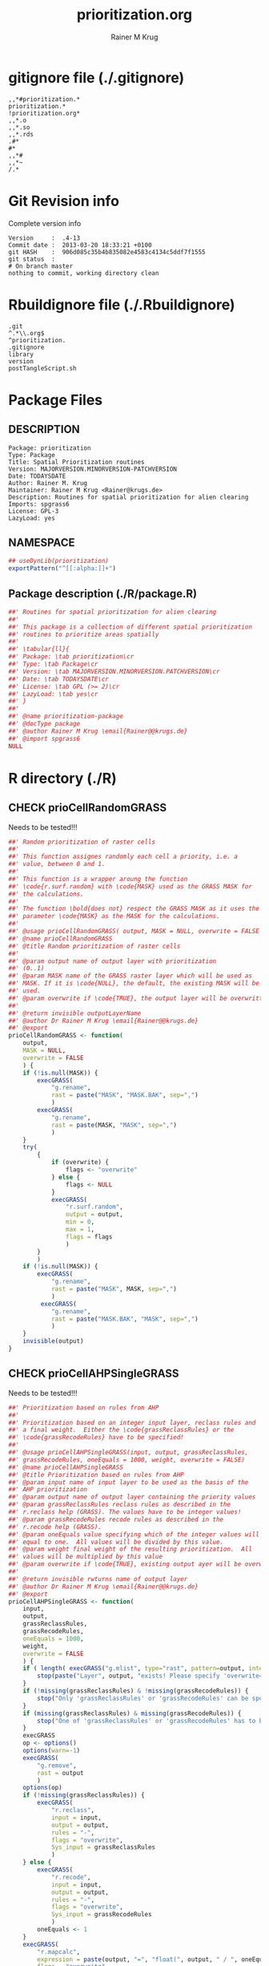 # -*- org-babel-tangled-file: t; org-babel-tangle-run-postTangleScript: t; -*-

#+TITLE:     prioritization.org
#+AUTHOR:    Rainer M Krug
#+EMAIL:     Rainer@krugs.de
#+DESCRIPTION: R Package Development Helpers
#+KEYWORDS: 

:CONFIG:
#+LANGUAGE:  en
#+OPTIONS:   H:3 num:t toc:t \n:nil @:t ::t |:t ^:t -:t f:t *:t <:t
#+OPTIONS:   TeX:t LaTeX:nil skip:nil d:nil todo:t pri:nil tags:not-in-toc
#+INFOJS_OPT: view:nil toc:nil ltoc:t mouse:underline buttons:0 path:http://orgmode.org/org-info.js
#+EXPORT_SELECT_TAGS: export
#+EXPORT_EXCLUDE_TAGS: noexport
#+LINK_UP:   
#+LINK_HOME: 

#+TODO: TODO OPTIMIZE TOGET COMPLETE WAIT VERIFY CHECK CODE DOCUMENTATION | DONE RECEIVED CANCELD 

#+STARTUP: indent hidestars nohideblocks
#+DRAWERS: HIDDEN PROPERTIES STATE CONFIG BABEL OUTPUT LATEXHEADER HTMLHEADER
#+STARTUP: nohidestars hideblocks
:END:
:HTMLHEADER:
#+begin_html
  <div id="subtitle" style="float: center; text-align: center;">
  <p>
Org-babel support for building 
  <a href="http://www.r-project.org/">R</a> packages
  </p>
  <p>
  <a href="http://www.r-project.org/">
  <img src="http://www.r-project.org/Rlogo.jpg"/>
  </a>
  </p>
  </div>
#+end_html
:END:
:LATEXHEADER:
#+LATEX_HEADER: \usepackage{rotfloat}
#+LATEX_HEADER: \definecolor{light-gray}{gray}{0.9}
#+LATEX_HEADER: \lstset{%
#+LATEX_HEADER:     basicstyle=\ttfamily\footnotesize,       % the font that is used for the code
#+LATEX_HEADER:     tabsize=4,                       % sets default tabsize to 4 spaces
#+LATEX_HEADER:     numbers=left,                    % where to put the line numbers
#+LATEX_HEADER:     numberstyle=\tiny,               % line number font size
#+LATEX_HEADER:     stepnumber=0,                    % step between two line numbers
#+LATEX_HEADER:     breaklines=true,                 %!! don't break long lines of code
#+LATEX_HEADER:     showtabs=false,                  % show tabs within strings adding particular underscores
#+LATEX_HEADER:     showspaces=false,                % show spaces adding particular underscores
#+LATEX_HEADER:     showstringspaces=false,          % underline spaces within strings
#+LATEX_HEADER:     keywordstyle=\color{blue},
#+LATEX_HEADER:     identifierstyle=\color{black},
#+LATEX_HEADER:     stringstyle=\color{green},
#+LATEX_HEADER:     commentstyle=\color{red},
#+LATEX_HEADER:     backgroundcolor=\color{light-gray},   % sets the background color
#+LATEX_HEADER:     columns=fullflexible,  
#+LATEX_HEADER:     basewidth={0.5em,0.4em}, 
#+LATEX_HEADER:     captionpos=b,                    % sets the caption position to `bottom'
#+LATEX_HEADER:     extendedchars=false              %!?? workaround for when the listed file is in UTF-8
#+LATEX_HEADER: }
:END:
:BABEL:
#+PROPERTY: exports code
#+PROPERTY: comments yes
#+PROPERTY: padline no
#+PROPERTY: var MAJORVERSION=0
#+PROPERTY: var+ MINORVERSION=1
#+PROPERTY: var+ PATCHVERSION=0
#+PROPERTY: var+ GITHASH="testhash" 
#+PROPERTY: var+ GITCOMMITDATE="testdate"
:END:

* Internal configurations                      :noexport:
** Evaluate to run post tangle script
#+begin_src emacs-lisp :results silent :tangle no :exports none
  (add-hook 'org-babel-post-tangle-hook
            (
             lambda () 
                    (call-process-shell-command "./postTangleScript.sh" nil 0 nil)
  ;;              (async-shell-command "./postTangleScript.sh")
  ;;              (ess-load-file (save-window-excursion (replace-regexp-in-string ".org" ".R" buffer-file-name)))))
  ;;              (ess-load-file "nsa.R")))
  ;;              (ess-load-file "spreadSim.R")
                    )
            )
#+end_src

** Post tangle script
#+begin_src sh :results output :tangle ./postTangleScript.sh :var VER=(vc-working-revision (buffer-file-name)) :var STATE=(vc-state (or (buffer-file-name) org-current-export-file))
  sed -i '' s/MAJORVERSION/$MAJORVERSION/ ./DESCRIPTION
  sed -i '' s/MINORVERSION/$MINORVERSION/ ./DESCRIPTION
  sed -i '' s/PATCHVERSION/$PATCHVERSION/ ./DESCRIPTION
  sed -i '' s/TODAYSDATE/`date +%Y-%m-%d_%H-%M`/ ./DESCRIPTION

  sed -i '' s/MAJORVERSION/$MAJORVERSION/ ./R/package.R
  sed -i '' s/MINORVERSION/$MINORVERSION/ ./R/package.R
  sed -i '' s/PATCHVERSION/$PATCHVERSION/ ./R/package.R
  sed -i '' s/TODAYSDATE/`date +%Y-%m-%d_%H-%M`/ ./prioritization-package.R

  Rscript -e "library(roxygen2);roxygenize('./', copy.package=FALSE, unlink.target=FALSE)"
  rm -f ./postTangleScript.sh
#+end_src

#+RESULTS:
: Writing prioritization-package.Rd


* gitignore file (./.gitignore)
:PROPERTIES:
:tangle: ./.gitignore
:comments: no
:no-expand: TRUE
:shebang:
:padline: no
:END: 
#+begin_src gitignore
,,*#prioritization.*
prioritization.*
!prioritization.org*
,,*.o
,,*.so
,,*.rds
.#*
#*
,,*#
,,*~
/.*
#+end_src

* Git Revision info
Complete version info
#+begin_src sh :exports results :results output replace 
  echo "Version     : " $MAJORVERSION.$MINORVERSION-$PATCHVERSION
  echo "Commit date : " `git show -s --format="%ci" HEAD`
  echo "git HASH    : " `git rev-parse HEAD`
  echo "git status  : "
  git status
#+end_src

#+RESULTS:
: Version     :  .4-13
: Commit date :  2013-03-20 18:33:21 +0100
: git HASH    :  906d085c35b4b835082e4583c4134c5ddf7f1555
: git status  : 
: # On branch master
: nothing to commit, working directory clean



* Rbuildignore file (./.Rbuildignore)
:PROPERTIES:
:tangle: ./.Rbuildignore
:comments: no
:no-expand: TRUE
:shebang:
:padline: no
:END: 
#+begin_src fundamental
  .git
  ^.*\\.org$
  ^prioritization.
  .gitignore
  library
  version
  postTangleScript.sh
#+end_src




* Package Files
** DESCRIPTION
:PROPERTIES:
:tangle:   ./DESCRIPTION
:padline: no 
:no-expand: TRUE
:comments: no
:END:
#+begin_src fundamental
Package: prioritization
Type: Package
Title: Spatial Prioritization routines
Version: MAJORVERSION.MINORVERSION-PATCHVERSION
Date: TODAYSDATE
Author: Rainer M. Krug
Maintainer: Rainer M Krug <Rainer@krugs.de>
Description: Routines for spatial prioritization for alien clearing
Imports: spgrass6
License: GPL-3
LazyLoad: yes
#+end_src

** NAMESPACE
:PROPERTIES:
:tangle:   ./NAMESPACE
:padline: no 
:no-expand: TRUE
:comments: no
:END:
#+begin_src R
## useDynLib(prioritization)
exportPattern("^[[:alpha:]]+")
#+end_src

#+results:

** Package description (./R/package.R)
:PROPERTIES:
:tangle:   ./R/package.R
:eval: nil
:no-expand: TRUE
:comments: no
:END:
#+begin_src R
##' Routines for spatial prioritization for alien clearing
##'
##' This package is a collection of different spatial prioritization
##' routines to prioritize areas spatially
##' 
##' \tabular{ll}{
##' Package: \tab prioritization\cr
##' Type: \tab Package\cr
##' Version: \tab MAJORVERSION.MINORVERSION.PATCHVERSION\cr
##' Date: \tab TODAYSDATE\cr
##' License: \tab GPL (>= 2)\cr
##' LazyLoad: \tab yes\cr
##' }
##'
##' @name prioritization-package
##' @docType package
##' @author Rainer M Krug \email{Rainer@@krugs.de}
##' @import spgrass6
NULL
#+end_src


* R directory (./R)

** CHECK prioCellRandomGRASS
Needs to be tested!!!
:PROPERTIES:
:tangle:   ./R/prioCellRandomGRASS.R
:comments: yes
:no-expand: TRUE
:END:
#+begin_src R
##' Random prioritization of raster cells
##'
##' This function assignes randomly each cell a priority, i.e. a
##' value, between 0 and 1.
##'
##' This function is a wrapper aroung the function
##' \code{r.surf.random} with \code{MASK} used as the GRASS MASK for
##' the calculations.
##'
##' The function \bold{does not} respect the GRASS MASK as it uses the
##' parameter \code{MASK} as the MASK for the calculations.
##'
##' @usage prioCellRandomGRASS( output, MASK = NULL, overwrite = FALSE )
##' @name prioCellRandomGRASS
##' @title Random prioritization of raster cells
##' 
##' @param output name of output layer with prioritization
##' (0..1)
##' @param MASK name of the GRASS raster layer which will be used as
##' MASK. If it is \code{NULL}, the default, the existing MASK will be
##' used.
##' @param overwrite if \code{TRUE}, the output layer will be overwritten
##'
##' @return invisible outputLayerName
##' @author Dr Rainer M Krug \email{Rainer@@krugs.de}
##' @export
prioCellRandomGRASS <- function(
    output,
    MASK = NULL,
    overwrite = FALSE
    ) {
    if (!is.null(MASK)) {
        execGRASS(
            "g.rename",
            rast = paste("MASK", "MASK.BAK", sep=",")
            )
        execGRASS(
            "g.rename",
            rast = paste(MASK, "MASK", sep=",")
            )
    }
    try(
        {
            if (overwrite) {
                flags <- "overwrite"
            } else {
                flags <- NULL
            }
            execGRASS(
                "r.surf.random",
                output = output,
                min = 0,
                max = 1,
                flags = flags
                )
        }
        )
    if (!is.null(MASK)) {
        execGRASS(
            "g.rename",
            rast = paste("MASK", MASK, sep=",")
            )
         execGRASS(
            "g.rename",
            rast = paste("MASK.BAK", "MASK", sep=",")
            )
    }
    invisible(output)
}

#+end_src

** CHECK prioCellAHPSingleGRASS
Needs to be tested!!!
:PROPERTIES:
:tangle:   ./R/prioCellAHPSingleGRASS.R
:comments: yes
:no-expand: TRUE
:END:
#+begin_src R
##' Prioritization based on rules from AHP
##'
##' Prioritization based on an integer input layer, reclass rules and
##' a final weight.  Either the \code{grassReclassRules} or the
##' \code{grassRecodeRules} have to be specified!
##'
##' @usage prioCellAHPSingleGRASS(input, output, grassReclassRules,
##' grassRecodeRules, oneEquals = 1000, weight, overwrite = FALSE)
##' @name prioCellAHPSingleGRASS
##' @title Prioritization based on rules from AHP
##' @param input name of input layer to be used as the basis of the
##' AHP prioritization
##' @param output name of output layer containing the priority values
##' @param grassReclassRules reclass rules as described in the
##' r.reclass help (GRASS). The values have to be integer values!
##' @param grassRecodeRules recode rules as described in the
##' r.recode help (GRASS).
##' @param oneEquals value specifying which of the integer values will
##' equal to one.  All values will be divided by this value.
##' @param weight final weight of the resulting prioritization.  All
##' values will be multiplied by this value
##' @param overwrite if \code{TRUE}, existing output ayer will be overwritte.
##' 
##' @return invisible rwturns name of output layer
##' @author Dr Rainer M Krug \email{Rainer@@krugs.de}
##' @export
prioCellAHPSingleGRASS <- function(
    input,
    output,
    grassReclassRules,
    grassRecodeRules,
    oneEquals = 1000,
    weight,
    overwrite = FALSE
    ) {
    if ( length( execGRASS("g.mlist", type="rast", pattern=output, intern=TRUE) ) & !overwrite ) {
        stop(paste("Layer", output, "exists! Please specify 'overwrite=TRUE' or use different output name!"))
    } 
    if (!missing(grassReclassRules) & !missing(grassRecodeRules)) {
        stop("Only 'grassReclassRules' or 'grassRecodeRules' can be specified!")
    }
    if (missing(grassReclassRules) & missing(grassRecodeRules)) {
        stop("One of 'grassReclassRules' or 'grassRecodeRules' has to be specified specified!")
    }
    execGRASS
    op <- options()
    options(warn=-1)
    execGRASS(
        "g.remove",
        rast = output
        )
    options(op)
    if (!missing(grassReclassRules)) {
        execGRASS(
            "r.reclass",
            input = input,
            output = output,
            rules = "-",
            flags = "overwrite",
            Sys_input = grassReclassRules
            )
    } else {
        execGRASS(
            "r.recode",
            input = input,
            output = output,
            rules = "-",
            flags = "overwrite",
            Sys_input = grassRecodeRules
            )
        oneEquals <- 1
    }   
    execGRASS(
        "r.mapcalc",
        expression = paste(output, "=", "float(", output, " / ", oneEquals * weight, ")") ,
        flags = "overwrite",
        )
    invisible(output)
}
#+end_src

#+RESULTS:

** CHECK prioCellByValuesGRASS
Needs to be tested!!!
:PROPERTIES:
:tangle:   ./R/prioCellByValuesGRASS.R
:comments: yes
:no-expand: TRUE
:END:
#+begin_src R
##' Prioritization based on specific values
##'
##' Prioritization based on actual values specified and layer
##' containing values. If a cell contains a value listed in
##' \code{values}, the priority value of this cell will be
##' \code{prioValues\[1\]}, otherwise code{prioValues\[2\]}
##'
##' @usage prioCellByValuesGRASS(input, output, values, prioValues, oneEquals = 100,weight, overwrite=FALSE)
##' @name prioCellByValuesGRASS
##' @title Prioritization based on specific values
##' 
##' @param input name of layer containing input values
##' @param output name of output layer containing the priority values 
##' @param values values which should get priority value prioValues[1]
##' @param prioValues priority values, first one for in \code{values}, second one not
##' @param oneEquals value specifying which integer values will equal
##' to one.  All values will be divided by this value.
##' @param weight final weight of the resulting prioritization.  All
##' values will be multiplied by this value
##' @param overwrite if \code{TRUE}, output layer will be overwritten
##'
##' @return invisible output
##' @author Dr Rainer M Krug \email{Rainer@@krugs.de}
##' @export
prioCellByValuesGRASS <- function(
    input,
    output,
    values,
    prioValues,
    oneEquals = 100, 
    weight,
    overwrite = FALSE
    ) {
    if ( length( execGRASS("g.mlist", type="rast", pattern=output, intern=TRUE) ) & !overwrite ) {
        stop(paste("Layer", output, "exists! Please specify 'overwrite=TRUE' or use different output name!"))
    } 
   rule <- paste(
       paste(
           paste(values, collapse=" "),
           prioValues[1], sep = " = "),
       "* = ", prioValues[2], sep="\n" )
    execGRASS(
        "r.reclass",
        input = input,
        output = output,
        rules = "-",
        Sys_input = rule,
        flags = "overwrite"
        )
    execGRASS(
        "r.mapcalc",
        expression = paste(output, "=", "float(", output, " / ", oneEquals * weight, ")") ,
        flags = "overwrite"
        )
    invisible(output)
}
#+end_src

#+RESULTS:

** CHECK prioCellThresholdGRASS
Needs to be tested!!!
:PROPERTIES:
:tangle:   ./R/prioCellThresholdGRASS.R
:comments: yes
:no-expand: TRUE
:END:
#+begin_src R
##' Prioritization based on thresholds of several layers
##'
##' Threshold prioritization based on different layers. The final priority value
##' for each cell is based on if the cell is in each layer above or
##' below the threshold.
##'
##' For each input layer, a temporary layer is created with the name
##' \code{tmp_input\[i\]} which is the \code{layerWeight\[i\]} if the value of \code{input\[i\]} is below \code{threshold}, otherwise it is 0.
##'
##' These temporary layers will not be deleted if \code{keepTemporaryLayers} is TRUE.
##'
##' In a final step, all temporarty layers \code{tmp_input\[i\]} will be added up and saved in \code{output}.
##'
##' @usage prioCellThresholdGRASS(input, output, layerWeights,
##' threshold, weight, keepTmpLayers = FALSE, overwrite = FALSE)
##' @name prioCellThresholdGRASS
##' @title Prioritization based on thresholds of several layers
##' 
##' @param input name of layer in GRASScontaining input values -
##' \bold{has to be the same length as \code{layerWeights}}
##' @param output name of output layers containing the priority values 
##' @param layerWeights weights for each \code{input} layer -
##' \bold{has to be the same length as \code{input}}
##' @param threshold value above which layer will be prioritized
##' @param weight final weight of the resulting prioritization.  All
##' values will be multiplied by this value
##' @param keepTmpLayers if \code{TRUE}, temporal layers will be kept
##' @param overwrite if \code{TRUE}, the output layer will be overwritten
##' 
##' @return invisibly returns output layer name
##' 
##' @author Dr Rainer M Krug \email{Rainer@@krugs.de}
##' @export
prioCellThresholdGRASS <- function(
    input,
    output,
    layerWeights,
    threshold,
    weight,
    keepTmpLayers = FALSE,
    overwrite = FALSE
    ) {
    if ( length( execGRASS("g.mlist", type="rast", pattern=output, intern=TRUE) ) & !overwrite ) {
        stop(paste("Layer", output, "exists! Please specify 'overwrite=TRUE' or use different output name!"))
    } 
    op <- options()
    options(warn=-1)
    execGRASS(
        "g.remove",
        rast = output
        )
    options(op)
    names(layerWeights) <- input
    ols <- sapply(
        layerWeights,
        function(l) {
            il <- names(l)
            ol <- paste("tmp", il, sep="_")
            execGRASS(
                "r.recode",
                input = il,
                output = ol,
                rules = "-",
                flags = "overwrite",
                Sys_input = c(
                    paste(threshold, "*", l, sep=":"),
                    paste("*", threshold, 0, sep=":")
                    )
                )
            return(ol)
        }
        )
    execGRASS(
        "r.mapcalc",
        expression = paste(
            output,
            "=",
            "(", paste(ols, collapse = " + "), ") * weight)" ,
            ),
        flags = "overwrite"
        )
    if (!keepTmpLayers) {
        execGRASS(
            "g.remove",
            rast=paste(ols, collapse=",")
            )
    }
    invisible(output)
}
#+end_src


* TODO Tests
Write test functions
* TODO Vignette
The parameter for the prio
Write vignette
* package management                                               :noexport:
** check package
#+begin_src sh :results output
  CWD=`pwd`
  R CMD check pkg | sed 's/^*/ */'
#+end_src


** INSTALL package

#+begin_src sh :results output :var rckopts="--library=./Rlib"
  R CMD INSTALL $rckopts pkg
#+end_src

#+results:
: g++ -I/usr/share/R/include   -I"/home/rkrug/R/i486-pc-linux-gnu-library/2.13/Rcpp/include"   -fpic  -O3 -pipe  -g -c windDispCpp.cpp -o windDispCpp.o
: g++ -shared -o prioritization.so windDispCpp.o -L/home/rkrug/R/i486-pc-linux-gnu-library/2.13/Rcpp/lib -lRcpp -Wl,-rpath,/home/rkrug/R/i486-pc-linux-gnu-library/2.13/Rcpp/lib -L/usr/lib/R/lib -lR


** build package

#+begin_src sh :results output
  R CMD build ./
#+end_src

#+results:



** load library

#+begin_src R :session :results output :var libname=(file-name-directory buffer-file-name)
## customize the next line as needed: 
.libPaths(new = file.path(getwd(),"Rlib") )
require( basename(libname), character.only=TRUE)
#+end_src

#+results:

- this loads the library into an R session
- customize or delete the =.libPaths= line as desired 


: #+begin_src R :session :var libname=(file-name-directory buffer-file-name)
: .libPaths(new = file.path(getwd(),"Rlib") )
: require( basename(libname), character.only=TRUE)
: #+end_src

** grep require( 

- if you keep all your source code in this =.org= document, then you do not
  need to do this - instead just type =C-s require(=
- list package dependencies that might need to be dealt with

#+begin_src sh :results output
grep 'require(' R/*
#+end_src

: #+begin_src sh :results output
: grep 'require(' R/*
: #+end_src

** set up .Rbuildignore and man, R, and Rlib directories

- This document sits in the top level source directory. So, ignore it
  and its offspring when checking, installing and building.
- List all files to ignore under =#+results: rbi=  (including this
  one!). Regular expressions are allowed.
- Rlib is optional. If you want to INSTALL in the system directory,
  you own't need it.

: #+results: rbi
#+results: rbi
: Rpackage.*
: PATCHVERSION
: MAJORVERSION
: MINORVERSION

Only need to run this once (unless you add more ignorable files).

#+begin_src R :results output silent :var rbld=rbi 
dir.create("./prioritization")
cat(rbld,'\n', file="./.Rbuildignore")
dir.create("./man")
dir.create("./R")
dir.create("./src")
dir.create("./Rlib")
#+end_src

: #+begin_src R :results output silent :var rbld=rbi 
: cat(rbld,'\n', file=".Rbuildignore")
: dir.create("man")
: dir.create("R")
: dir.create("../Rlib")
: #+end_src

* Package structure and src languages                              :noexport:

- The top level directory may contain these files (and others):

| filename    | filetype      |
|-------------+---------------|
| INDEX       | text          |
| NAMESPACE   | R-like script |
| configure   | Bourne shell  |
| cleanup     | Bourne shell  |
| LICENSE     | text          |
| LICENCE     | text          |
| COPYING     | text          |
| NEWS        | text          |
| DESCRIPTION | [[http://www.debian.org/doc/debian-policy/ch-controlfields.html][DCF]]           |
|-------------+---------------|


 
   and subdirectories
| direname | types of files                                   |
|----------+--------------------------------------------------|
| R        | R                                                |
| data     | various                                          |
| demo     | R                                                |
| exec     | various                                          |
| inst     | various                                          |
| man      | Rd                                               |
| po       | poEdit                                           |
| src      | .c, .cc or .cpp, .f, .f90, .f95, .m, .mm, .M, .h |
| tests    | R, Rout                                          |
|----------+--------------------------------------------------|
|          |                                                  |
   
 [[info:emacs#Specifying%20File%20Variables][info:emacs#Specifying File Variables]]
